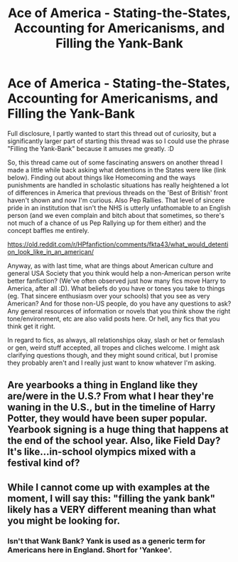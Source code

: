 #+TITLE: Ace of America - Stating-the-States, Accounting for Americanisms, and Filling the Yank-Bank

* Ace of America - Stating-the-States, Accounting for Americanisms, and Filling the Yank-Bank
:PROPERTIES:
:Author: Avalon1632
:Score: 1
:DateUnix: 1584914841.0
:DateShort: 2020-Mar-23
:FlairText: Discussion
:END:
Full disclosure, I partly wanted to start this thread out of curiosity, but a significantly larger part of starting this thread was so I could use the phrase "Filling the Yank-Bank" because it amuses me greatly. :D

So, this thread came out of some fascinating answers on another thread I made a little while back asking what detentions in the States were like (link below). Finding out about things like Homecoming and the ways punishments are handled in scholastic situations has really heightened a lot of differences in America that previous threads on the 'Best of British' front haven't shown and now I'm curious. Also Pep Rallies. That level of sincere pride in an institution that isn't the NHS is utterly unfathomable to an English person (and we even complain and bitch about that sometimes, so there's not much of a chance of us Pep Rallying up for them either) and the concept baffles me entirely.

[[https://old.reddit.com/r/HPfanfiction/comments/fkta43/what_would_detention_look_like_in_an_american/]]

Anyway, as with last time, what are things about American culture and general USA Society that you think would help a non-American person write better fanfiction? (We've often observed just how many fics move Harry to America, after all :D). What beliefs do you have or tones you take to things (eg. That sincere enthusiasm over your schools) that you see as very American? And for those non-US people, do you have any questions to ask? Any general resources of information or novels that you think show the right tone/environment, etc are also valid posts here. Or hell, any fics that you think get it right.

In regard to fics, as always, all relationships okay, slash or het or femslash or gen, weird stuff accepted, all tropes and cliches welcome. I might ask clarifying questions though, and they might sound critical, but I promise they probably aren't and I really just want to know whatever I'm asking.


** Are yearbooks a thing in England like they are/were in the U.S.? From what I hear they're waning in the U.S., but in the timeline of Harry Potter, they would have been super popular. Yearbook signing is a huge thing that happens at the end of the school year. Also, like Field Day? It's like...in-school olympics mixed with a festival kind of?
:PROPERTIES:
:Author: raseyasriem
:Score: 1
:DateUnix: 1584916952.0
:DateShort: 2020-Mar-23
:END:


** While I cannot come up with examples at the moment, I will say this: "filling the yank bank" likely has a VERY different meaning than what you might be looking for.
:PROPERTIES:
:Author: thagrynor
:Score: 1
:DateUnix: 1584928021.0
:DateShort: 2020-Mar-23
:END:

*** Isn't that Wank Bank? Yank is used as a generic term for Americans here in England. Short for 'Yankee'.
:PROPERTIES:
:Author: Avalon1632
:Score: 1
:DateUnix: 1584957862.0
:DateShort: 2020-Mar-23
:END:

